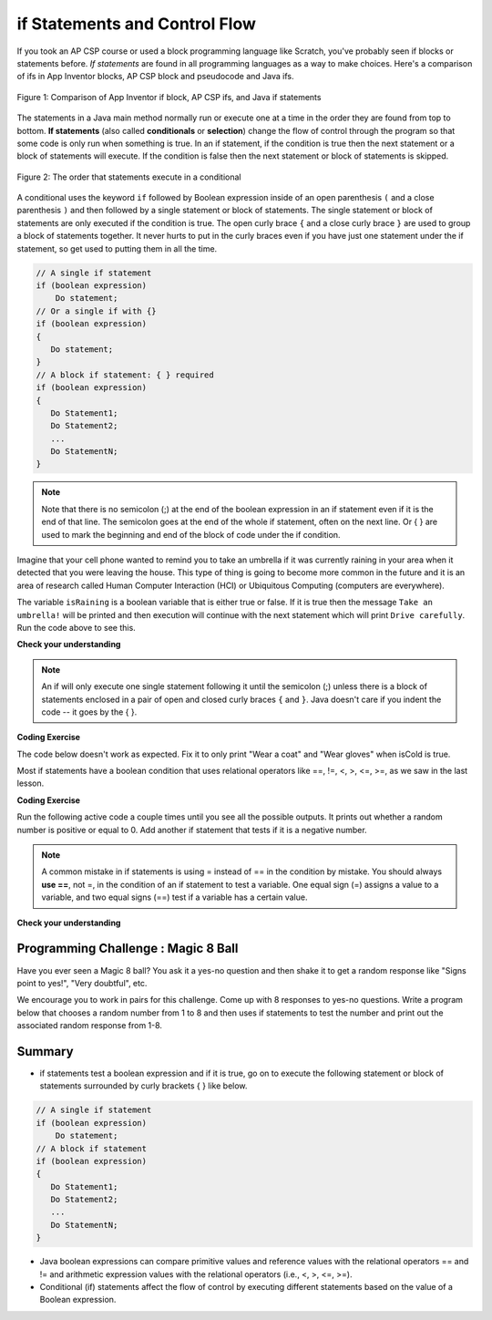 .. qnum::
   :prefix: 3-2-
   :start: 1
   
   
.. |CodingEx| image:: ../../_static/codingExercise.png
    :width: 30px
    :align: middle
    :alt: coding exercise
    
    
.. |Exercise| image:: ../../_static/exercise.png
    :width: 35
    :align: middle
    :alt: exercise
    
    
.. |Groupwork| image:: ../../_static/groupwork.png
    :width: 35
    :align: middle
    :alt: groupwork
    

if Statements and Control Flow
===============================

..	index::
	single: conditional
	single: if
	pair: conditional; if

If you took an AP CSP course or used a block programming language like Scratch, you've probably seen if blocks or statements before. *If statements* are found in all programming languages as a way to make choices. Here's a comparison of ifs in App Inventor blocks, AP CSP block and pseudocode and Java ifs.

.. figure:: Figures/BlocksIfComparison.png
    :width: 100%
    :align: center
    :figclass: align-center

    Figure 1: Comparison of App Inventor if block, AP CSP ifs, and Java if statements

The statements in a Java main method normally run or execute one at a time in the order they are found from top to bottom.   **If statements** (also called **conditionals** or **selection**) change the flow of control through the program so that some code is only run when something is true.  In an if statement, if the condition is true then the next statement or a block of statements will execute.  If the condition is false then the next statement or block of statements is skipped.

.. figure:: Figures/Condition.png
    :width: 200px
    :align: center
    :figclass: align-center

    Figure 2: The order that statements execute in a conditional
    

A conditional uses the keyword ``if`` followed by Boolean expression inside of  an open parenthesis ``(`` and a close parenthesis ``)`` and then followed by a single statement or block of statements.  The single statement or block of statements are only executed if the condition is true.  The open curly brace ``{`` and a close curly brace ``}`` are used to group a block of statements together.  It never hurts to put in the curly braces even if you have just one statement under the if statement, so get used to putting them in all the time.


.. code-block:: java

    // A single if statement
    if (boolean expression)
        Do statement;
    // Or a single if with {}
    if (boolean expression) 
    {
       Do statement;
    }
    // A block if statement: { } required    
    if (boolean expression)
    {
       Do Statement1;
       Do Statement2;
       ...
       Do StatementN;
    }

.. note::

    Note that there is no semicolon (;) at the end of the boolean expression in an if statement even if it is the end of that line. The semicolon goes at the end of the whole if statement, often on the next line. Or { } are used to mark the beginning and end of the block of code under the if condition. 
    
Imagine that your cell phone wanted to remind you to take an umbrella if it was currently raining in your area when it detected that you were leaving the house.  This type of thing is going to become more common in the future and it is an area of research called Human Computer Interaction (HCI) or Ubiquitous Computing (computers are everywhere).  

.. activecode:: lccb1
   :language: java
   
   public class Test1
   {
      public static void main(String[] args)
      {
        boolean isRaining = true;
        if (isRaining) 
           System.out.println("Take an umbrella!"); 
        System.out.println("Drive carefully");
      }
   }
  
The variable ``isRaining`` is a boolean variable that is either true or false. If it is true then the message ``Take an umbrella!`` will be printed and then execution will continue with the next statement which will print ``Drive carefully``. Run the code above to see this.


|Exercise| **Check your understanding**

.. fillintheblank:: 5_1_1_falseOutput

   Try changing the code above to ``boolean isRaining = false;``.  What will it print?

   -    :^Drive carefully$: Correct.  If the boolean is false, it will skip executing the print statement after the if.
        :.*: Try it and see
        
        
  

.. note::

   An if will only execute one single statement following it until the semicolon (;) unless there is a block of statements enclosed in a pair of open and closed curly braces ``{`` and ``}``.  Java doesn't care if you indent the code -- it goes by the { }. 
   
|CodingEx| **Coding Exercise**

The code below doesn't work as expected.  Fix it to only print "Wear a coat" and "Wear gloves" when isCold is true.
   
.. activecode:: lccb2-indent
   :language: java
   
   public class Test
   {
      public static void main(String[] args)
      {
        boolean isCold = false;
        if (isCold) 
            System.out.println("Wear a coat");
            System.out.println("Wear gloves");
        System.out.println("Bye");
      }
   }

Most if statements have a boolean condition that uses relational operators like ==, !=, <, >, <=, >=, as we saw in the last lesson. 


|CodingEx| **Coding Exercise**

Run the following active code a couple times until you see all the possible outputs. It prints out whether a random number is positive or equal to 0. Add another if statement that tests if it is a negative number.

.. activecode:: if-relational
   :language: java
   
   public class Test
   {
      public static void main(String[] args)
      {
        // Get a random number from -10 up to 10.
        int number = (int) (Math.random()*20 - 10);
        System.out.println("The number is " + number);
        
        // is it positive?
        if (number > 0)
           System.out.println(number + " is positive!");
          
        // is it 0?
        if (number == 0)
           System.out.println(number + " is zero!");
          
      }
   }


.. note::

    A common mistake in if statements is using = instead of == in the condition by mistake. You should always **use ==**, not =, in the condition of an if statement to test a variable. One equal sign (=) assigns a value to a variable, and two equal signs (==) test if a variable has a certain value.
    
|Exercise| **Check your understanding**

.. mchoice:: qcb1_2
   :answer_a: x = 0;
   :answer_b: if (x > 2) x *= 2;
   :answer_c: if (x > 2) x = 0;
   :answer_d: if (x > 2) x = 0; else x *= 2;
   :correct: c
   :feedback_a: If x was set to 1 then it would still equal 1.
   :feedback_b: What happens in the original when x is greater than 2 and then greater than 4? Do both if statements.  
   :feedback_c: If x is greater than 2, it's always doubled, and then that result is always greater than 4, so it's set to 0 in the second if statement.  
   :feedback_d: In the original what happens if x is less than 2?  Does this give the same result?

   Which of the following is equivalent to the code segment below?  
   
   .. code-block:: java

     if (x > 2) x = x * 2;
     if (x > 4) x = 0;


.. More practice with if == and < > Active code.
    Note always use == not = in an if statement! Test not assign.


|Groupwork| Programming Challenge : Magic 8 Ball
------------------------------------------------

.. image:: Figures/Magic_eight_ball.png
    :width: 100
    :align: left
    :alt: Magic 8 Ball
    
Have you ever seen a Magic 8 ball? You ask it a yes-no question and then shake it to get a random response like "Signs point to yes!", "Very doubtful", etc. 

We encourage you to work in pairs for this challenge. Come up with 8 responses to yes-no questions. Write a program below that chooses a random number from 1 to 8 and then uses if statements to test the number and print out the associated random response from 1-8.

.. activecode:: challenge3-2-if-Magic8ball
   :language: java
   
   public class Magic8Ball
   {
      public static void main(String[] args)
      {
        // Get a random number from 1 to 8
        
        // Use if statements to print out 1 of 8 responses
        
          
      }
   }
   
    
    
    
Summary
-------------------  

- if statements test a boolean expression and if it is true, go on to execute the following statement or block of statements surrounded by curly brackets { } like below.

.. code-block:: java

    // A single if statement
    if (boolean expression)
        Do statement;
    // A block if statement    
    if (boolean expression)
    {
       Do Statement1;
       Do Statement2;
       ...
       Do StatementN;
    }

- Java boolean expressions can compare primitive values and reference values with the relational operators == and != and arithmetic expression values with the relational operators (i.e., <, >, <=, >=).

- Conditional (if) statements affect the flow of control by executing different statements based on the value of a Boolean expression.


